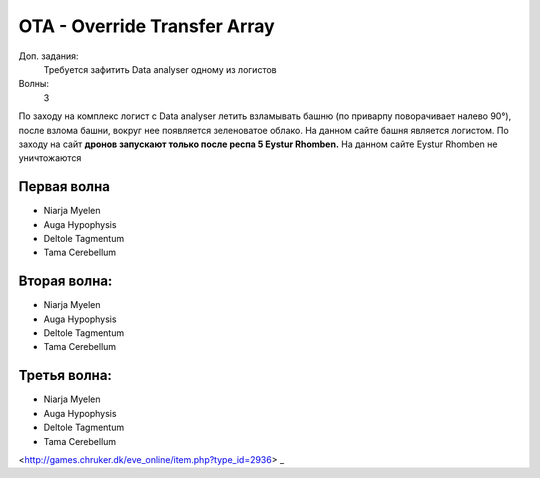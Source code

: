 OTA - Override Transfer Array
=============================

Доп. задания:
    Требуется зафитить Data analyser одному из логистов

Волны:
    3

По заходу на комплекс логист с Data analyser летить взламывать башню (по приварпу поворачивает налево 90°), после взлома башни, вокруг нее появляется зеленоватое облако. 
На данном сайте башня является логистом.
По заходу на сайт **дронов запускают только после респа 5 Eystur Rhomben.** На данном сайте Eystur Rhomben не уничтожаются

Первая волна
------------

* Niarja Myelen
* Auga Hypophysis
* Deltole Tagmentum
* Tama Cerebellum

Вторая волна:
------------

* Niarja Myelen
* Auga Hypophysis
* Deltole Tagmentum
* Tama Cerebellum

Третья волна:
------------

* Niarja Myelen
* Auga Hypophysis
* Deltole Tagmentum
* Tama Cerebellum
<http://games.chruker.dk/eve_online/item.php?type_id=2936> _
